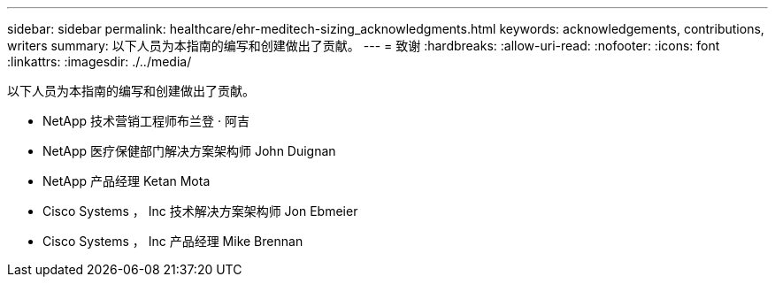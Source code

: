 ---
sidebar: sidebar 
permalink: healthcare/ehr-meditech-sizing_acknowledgments.html 
keywords: acknowledgements, contributions, writers 
summary: 以下人员为本指南的编写和创建做出了贡献。 
---
= 致谢
:hardbreaks:
:allow-uri-read: 
:nofooter: 
:icons: font
:linkattrs: 
:imagesdir: ./../media/


[role="lead"]
以下人员为本指南的编写和创建做出了贡献。

* NetApp 技术营销工程师布兰登 · 阿吉
* NetApp 医疗保健部门解决方案架构师 John Duignan
* NetApp 产品经理 Ketan Mota
* Cisco Systems ， Inc 技术解决方案架构师 Jon Ebmeier
* Cisco Systems ， Inc 产品经理 Mike Brennan

